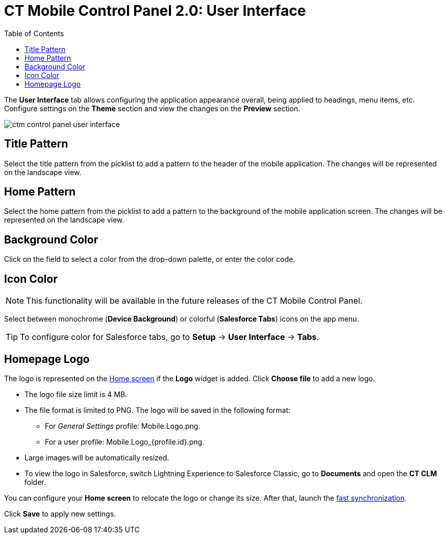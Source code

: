 = CT Mobile Control Panel 2.0: User Interface
:toc:

The *User Interface* tab allows configuring the application appearance overall, being applied to headings, menu items, etc. Configure settings on the *Theme* section and view the changes on the *Preview* section.

image::ctm-control-panel-user-interface.png[]

[[h3_1718046162]]
== Title Pattern

Select the title pattern from the picklist to add a pattern to the header of the mobile application. The changes will be represented on the landscape view.

[[h3_1108618695]]
== Home Pattern

Select the home pattern from the picklist to add a pattern to the background of the mobile application screen. The changes will be represented on the landscape view.

[[h3_1160828969]]
== Background Color

Click on the field to select a color from the drop-down palette, or enter the color code.

[[h3_1319209204]]
== Icon Color

NOTE: This functionality will be available in the future releases of the CT Mobile Control Panel.

Select between monochrome (*Device Background*) or colorful (*Salesforce Tabs*) icons on the app menu.

TIP: To configure color for Salesforce tabs, go to *Setup* → *User Interface* → *Tabs*.

[[h3_1354766135]]
== Homepage Logo

The logo is represented on the xref:ios/mobile-application/ui/home-screen/index.adoc[Home screen] if the *Logo* widget is added. Click *Choose file* to add a new logo.

* The logo file size limit is 4 MB.
* The file format is limited to PNG. The logo will be saved in the following format:
** For _General Settings_ profile: [.apiobject]#Mobile.Logo.png#.
** For a user profile: [.apiobject]#Mobile.Logo_{profile.id}.png#.
* Large images will be automatically resized.
* To view the logo in Salesforce, switch Lightning Experience to Salesforce Classic, go to *Documents* and open the *CT CLM* folder.

You can configure your *Home screen* to relocate the logo or change its size. After that, launch the xref:ios/mobile-application/synchronization/fast-synchronization.adoc[fast synchronization].

Click *Save* to apply new settings.

